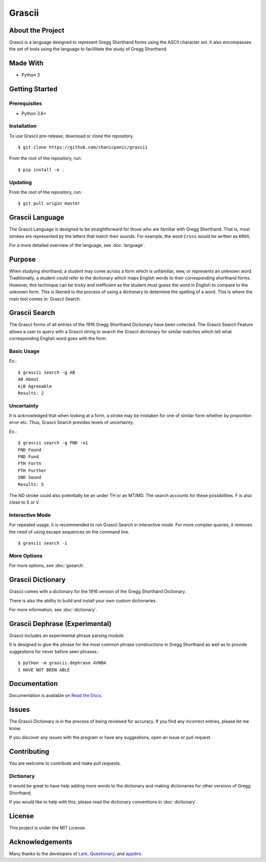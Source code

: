 
Grascii
#######

About the Project
*****************

Grascii is a language designed to represent Gregg Shorthand
forms using the ASCII character set. It also encompasses the set of tools
using the language to facillitate the study of Gregg Shorthand.

Made With
*********
- Python 3

Getting Started
***************

Prerequisites
=============

- Python 3.6+

Installation
============

To use Grascii pre-release, download or clone the repository.

::

  $ git clone https://github.com/chanicpanic/grascii

From the root of the repository, run::

  $ pip install -e .

Updating
========

From the root of the repository, run::

  $ git pull origin master

Grascii Language
****************

The Grascii Language is designed to be straightforward for those
who are familiar with Gregg Shorthand. That is, most strokes are
represented by the letters that match their sounds. For example,
the word ``Cross`` would be written as ``KROS``.

For a more detailed overview of the language, see :doc:`language`.

Purpose
*******

When studying shorthand, a student may come across a form which is 
unfamiliar, new, or represents an unknown word. Traditionally, a student
could refer to the dictionary which maps English words to their 
corresponding shorthand forms. However, this technique can be tricky and
inefficient as the student must guess the word in English to
compare to the unknown form. This is likened to the process of using a
dictionary to determine the spelling of a word. This is where the main tool
comes in: Grascii Search.

Grascii Search 
**************

The Grascii forms of all entries of the 1916 Gregg Shorthand Dictionary
have been collected. The Grascii Search Feature allows a user to query with
a Grascii string to search the Grascii dictionary for similar matches
which tell what corresponding English word goes with the form.

Basic Usage
===========

Ex.::

    $ grascii search -g AB
    AB About
    A|B Agreeable
    Results: 2

Uncertainty
===========

It is acknowledged that when looking at a form, a stroke may be mistaken
for one of similar form whether by proportion error etc. Thus, Grascii
Search provides levels of uncertainty.

Ex.::

    $ grascii search -g FND -u1
    FND Found
    FND Fund
    FTH Forth
    FTH Further
    SND Sound
    Results: 5

The ND stroke could also potentially be an under TH or an MT/MD. The search
accounts for these possibilities. F is also close to S or V.

Interactive Mode
================

For repeated usage, it is recommended to run Grascii Search in interactive
mode. For more complex queries, it removes the need of using escape 
sequences on the command line.

::

    $ grascii search -i

More Options
============

For more options, see :doc:`gsearch`.

Grascii Dictionary
******************

Grascii comes with a dictionary for the 1916 version of the Gregg
Shorthand Dictionary. 

There is also the ability to build and install your own custom 
dictionaries.

For more information, see :doc:`dictionary`.

Grascii Dephrase (Experimental)
*******************************

Grascii includes an experimental phrase parsing module.

It is designed to give the phrase for the most common phrase constructions
in Gregg Shorthand as well as to provide suggestions for never before
seen phrases.::

    $ python -m grascii.dephrase AVNBA
    I HAVE NOT BEEN ABLE
    
Documentation
*************

Documentation is available on `Read the Docs <https://grascii.readthedocs.io>`_.

Issues
******

The Grascii Dictionary is in the process of being reviewed for accuracy. 
If you find any incorrect entries, please let me know. 

If you discover any issues with the program or have any
suggestions, open an issue or pull request.

Contributing
************

You are welcome to contribute and make pull requests.

Dictionary
==========

It would be great to have help adding more words to the dictionary
and making dictionaries for other versions of Gregg Shorthand.

If you would like to help with this, please read the dictionary conventions in
:doc:`dictionary`.

License
*******

This project is under the MIT License.

Acknowledgements
****************

Many thanks to the developers of `Lark <https://github.com/lark-parser/lark>`_, `Questionary <https://github.com/tmbo/questionary>`_, and `appdirs <https://github.com/ActiveState/appdirs>`_.

